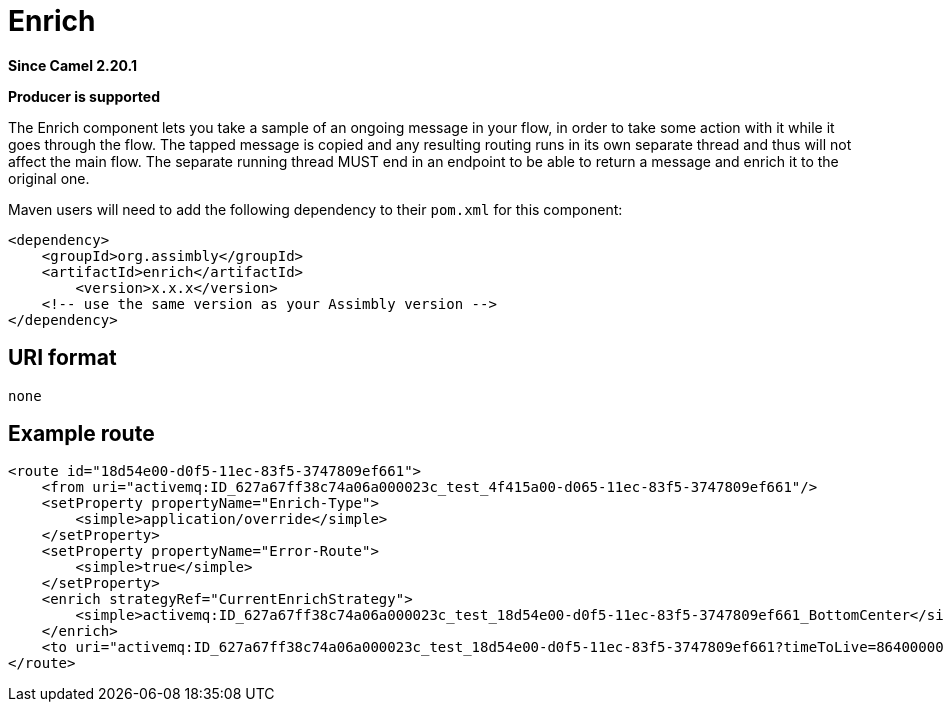 = Enrich Component
:doctitle: Enrich
:shortname: enrich
:artifactid: enrich
:description: take a sample of an ongoing message in the flow, in order to take some action with it while it goes through the flow
:since: 2.20.1
:supportlevel: Stable
:component-header: Producer is supported
//Manually maintained attributes

*Since Camel {since}*

*{component-header}*

The Enrich component lets you take a sample of an ongoing message in your flow,
in order to take some action with it while it goes through the flow.
The tapped message is copied and any resulting routing runs in its own separate thread
and thus will not affect the main flow.
The separate running thread MUST end in an endpoint to be able to return a message
and enrich it to the original one.

Maven users will need to add the following dependency to their `pom.xml`
for this component:

[source,xml]
------------------------------------------------------------
<dependency>
    <groupId>org.assimbly</groupId>
    <artifactId>enrich</artifactId>
	<version>x.x.x</version>
    <!-- use the same version as your Assimbly version -->
</dependency>
------------------------------------------------------------

== URI format

--------------------------------------------
none
--------------------------------------------

== Example route

[source,xml]
--------------------------------------------
<route id="18d54e00-d0f5-11ec-83f5-3747809ef661">
    <from uri="activemq:ID_627a67ff38c74a06a000023c_test_4f415a00-d065-11ec-83f5-3747809ef661"/>
    <setProperty propertyName="Enrich-Type">
        <simple>application/override</simple>
    </setProperty>
    <setProperty propertyName="Error-Route">
        <simple>true</simple>
    </setProperty>
    <enrich strategyRef="CurrentEnrichStrategy">
        <simple>activemq:ID_627a67ff38c74a06a000023c_test_18d54e00-d0f5-11ec-83f5-3747809ef661_BottomCenter</simple>
    </enrich>
    <to uri="activemq:ID_627a67ff38c74a06a000023c_test_18d54e00-d0f5-11ec-83f5-3747809ef661?timeToLive=86400000"/>
</route>
--------------------------------------------
